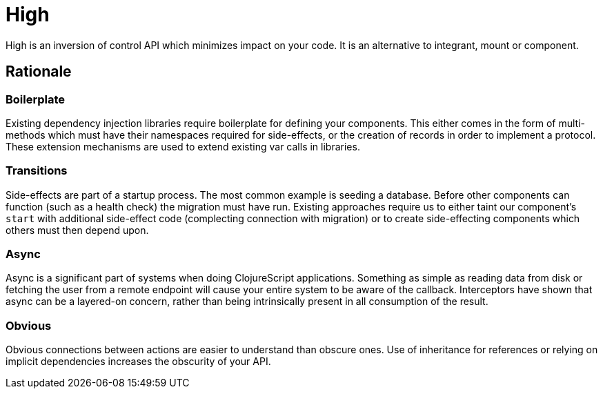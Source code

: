 = High

High is an inversion of control API which minimizes impact on your code.
It is an alternative to integrant, mount or component.

== Rationale

=== Boilerplate

Existing dependency injection libraries require boilerplate for defining your components.
This either comes in the form of multi-methods which must have their namespaces required for side-effects, or the creation of records in order to implement a protocol.
These extension mechanisms are used to extend existing var calls in libraries.

=== Transitions

Side-effects are part of a startup process.
The most common example is seeding a database.
Before other components can function (such as a health check) the migration must have run.
Existing approaches require us to either taint our component's `start` with additional side-effect code (complecting connection with migration) or to create side-effecting components which others must then depend upon.

=== Async

Async is a significant part of systems when doing ClojureScript applications.
Something as simple as reading data from disk or fetching the user from a remote endpoint will cause your entire system to be aware of the callback.
Interceptors have shown that async can be a layered-on concern, rather than being intrinsically present in all consumption of the result.

=== Obvious

Obvious connections between actions are easier to understand than obscure ones.
Use of inheritance for references or relying on implicit dependencies increases the obscurity of your API.
